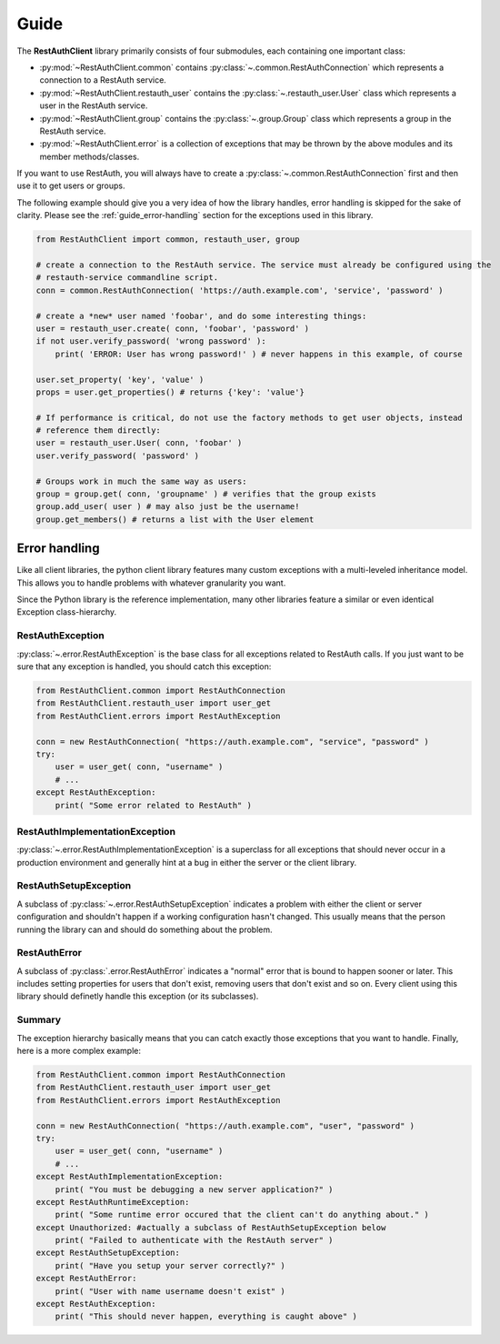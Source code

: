 Guide
=====

The **RestAuthClient** library primarily consists of four submodules, each containing one important
class:

* :py:mod:`~RestAuthClient.common` contains :py:class:`~.common.RestAuthConnection` which represents
  a connection to a RestAuth service.
* :py:mod:`~RestAuthClient.restauth_user` contains the :py:class:`~.restauth_user.User` class which
  represents a user in the RestAuth service.
* :py:mod:`~RestAuthClient.group` contains the :py:class:`~.group.Group` class which represents a
  group in the RestAuth service.
* :py:mod:`~RestAuthClient.error` is a collection of exceptions that may be thrown by the above
  modules and its member methods/classes.
  
If you want to use RestAuth, you will always have to create a
:py:class:`~.common.RestAuthConnection` first and then use it to get users or groups.

The following example should give you a very idea of how the library handles, error handling is
skipped for the sake of clarity. Please see the :ref:`guide_error-handling` section for the
exceptions used in this library.

.. code-block:: python

   from RestAuthClient import common, restauth_user, group
   
   # create a connection to the RestAuth service. The service must already be configured using the
   # restauth-service commandline script.
   conn = common.RestAuthConnection( 'https://auth.example.com', 'service', 'password' )
   
   # create a *new* user named 'foobar', and do some interesting things:
   user = restauth_user.create( conn, 'foobar', 'password' )
   if not user.verify_password( 'wrong password' ):
       print( 'ERROR: User has wrong password!' ) # never happens in this example, of course
       
   user.set_property( 'key', 'value' )
   props = user.get_properties() # returns {'key': 'value'}
   
   # If performance is critical, do not use the factory methods to get user objects, instead
   # reference them directly:
   user = restauth_user.User( conn, 'foobar' )
   user.verify_password( 'password' )
   
   # Groups work in much the same way as users:
   group = group.get( conn, 'groupname' ) # verifies that the group exists
   group.add_user( user ) # may also just be the username!
   group.get_members() # returns a list with the User element
   

.. _guide_error-handling:

Error handling
--------------

Like all client libraries, the python client library features many custom exceptions with a
multi-leveled inheritance model. This allows you to handle problems with whatever granularity you
want.

Since the Python library is the reference implementation, many other libraries feature a similar or
even identical Exception class-hierarchy. 

RestAuthException
+++++++++++++++++

:py:class:`~.error.RestAuthException` is the base class for all exceptions related to RestAuth calls.
If you just want to be sure that any exception is handled, you should catch this exception:

.. code-block:: python

   from RestAuthClient.common import RestAuthConnection
   from RestAuthClient.restauth_user import user_get
   from RestAuthClient.errors import RestAuthException

   conn = new RestAuthConnection( "https://auth.example.com", "service", "password" )
   try:
       user = user_get( conn, "username" )
       # ...
   except RestAuthException:
       print( "Some error related to RestAuth" )

RestAuthImplementationException
+++++++++++++++++++++++++++++++                         

:py:class:`~.error.RestAuthImplementationException` is a superclass for all exceptions that should
never occur in a production environment and generally hint at a bug in either the server or the
client library. 

RestAuthSetupException
++++++++++++++++++++++

A subclass of :py:class:`~.error.RestAuthSetupException` indicates a problem with either the client
or server configuration and shouldn't happen if a working configuration hasn't changed. This usually
means that the person running the library can and should do something about the problem.

RestAuthError
+++++++++++++

A subclass of :py:class:`.error.RestAuthError` indicates a "normal" error that is bound to happen
sooner or later. This includes setting properties for users that don't exist, removing users that
don't exist and so on. Every client using this library should definetly handle this exception (or
its subclasses).

Summary
+++++++

The exception hierarchy basically means that you can catch exactly those exceptions that you want to
handle. Finally, here is a more complex example:

.. code-block:: python

   from RestAuthClient.common import RestAuthConnection
   from RestAuthClient.restauth_user import user_get
   from RestAuthClient.errors import RestAuthException

   conn = new RestAuthConnection( "https://auth.example.com", "user", "password" )
   try:
       user = user_get( conn, "username" )
       # ...
   except RestAuthImplementationException:
       print( "You must be debugging a new server application?" )
   except RestAuthRuntimeException:
       print( "Some runtime error occured that the client can't do anything about." )
   except Unauthorized: #actually a subclass of RestAuthSetupException below
       print( "Failed to authenticate with the RestAuth server" )
   except RestAuthSetupException:
       print( "Have you setup your server correctly?" )
   except RestAuthError:
       print( "User with name username doesn't exist" )
   except RestAuthException:
       print( "This should never happen, everything is caught above" )
